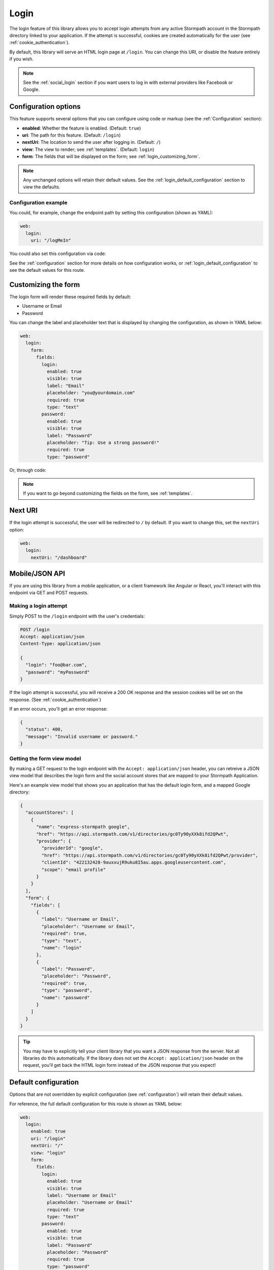 .. _login:


Login
=====

The login feature of this library allows you to accept login attempts from any active Stormpath account in the Stormpath directory linked to your application. If the attempt is successful, cookies are created automatically for the user (see :ref:`cookie_authentication`).

By default, this library will serve an HTML login page at ``/login``.  You can change this URI, or disable the feature entirely if you wish.

.. note::

  See the :ref:`social_login` section if you want users to log in with external providers like Facebook or Google.


.. _login_configuration:

Configuration options
---------------------

This feature supports several options that you can configure using code or markup (see the :ref:`Configuration` section):

* **enabled**: Whether the feature is enabled. (Default: ``true``)
* **uri**: The path for this feature. (Default: ``/login``)
* **nextUri**: The location to send the user after logging in. (Default: ``/``)
* **view**: The view to render; see :ref:`templates`. (Default: ``login``)
* **form**: The fields that will be displayed on the form; see :ref:`login_customizing_form`.

.. note::
  Any unchanged options will retain their default values. See the :ref:`login_default_configuration` section to view the defaults.

Configuration example
.....................

You could, for example, change the endpoint path by setting this configuration (shown as YAML):

.. code-block:: yaml

  web:
    login:
      uri: "/logMeIn"

You could also set this configuration via code:

.. only:: aspnetcore

  .. literalinclude:: code/login/aspnetcore/configure_uri.cs
    :language: csharp

.. only:: aspnet

  .. literalinclude:: code/login/aspnet/configure_uri.cs
    :language: csharp

.. only:: nancy

  .. .literalinclude:: code/login/nancy/configure_uri.cs
    :language: csharp


See the :ref:`configuration` section for more details on how configuration works, or :ref:`login_default_configuration` to see the default values for this route.


.. _login_customizing_form:

Customizing the form
--------------------

The login form will render these required fields by default:

* Username or Email
* Password

You can change the label and placeholder text that is displayed by changing the configuration, as shown in YAML below:

.. code-block:: yaml

  web:
    login:
      form:
        fields:
          login:
            enabled: true
            visible: true
            label: "Email"
            placeholder: "you@yourdomain.com"
            required: true
            type: "text"
          password:
            enabled: true
            visible: true
            label: "Password"
            placeholder: "Tip: Use a strong password!"
            required: true
            type: "password"

Or, through code:

.. only:: aspnetcore

  .. literalinclude:: code/login/aspnetcore/configure_labels.cs
    :language: csharp

.. only:: aspnet

  .. literalinclude:: code/login/aspnet/configure_labels.cs
    :language: csharp

.. only:: nancy

  .. .literalinclude:: code/login/nancy/configure_labels.cs
    :language: csharp

.. note::
  If you want to go beyond customizing the fields on the form, see :ref:`templates`.


Next URI
--------

If the login attempt is successful, the user will be redirected to ``/`` by default. If you want to change this, set the ``nextUri`` option:

.. code-block:: yaml

  web:
    login:
      nextUri: "/dashboard"


.. todo::
  .. _pre_login_handler:

  Pre Login Handler
  .. -----------------

  Want to validate or modify the form data before it's handled by us? Then this is
  the handler that you want to use!

  To use a ``preLoginHandler`` you need to define your handler function in the
  Stormpath config::

      app.use(stormpath.init(app, {
        preLoginHandler: function (formData, req, res, next) {
          console.log('Got login request', formData);
          next();
        }
      }));

  As you can see in the example above, the ``preLoginHandler`` function
  takes in four parameters:

  - ``formData``: The data submitted in the form.
  - ``req``: The Express request object.  This can be used to modify the incoming
    request directly.
  - ``res``: The Express response object.  This can be used to modify the HTTP
    response directly.
  - ``next``: The callback to call after you have done your custom work.  If you
    call this with an error then we immediately return this error to the user and
    form processing stops.  But if you call it without an error, then our library
    will continue to process the form and respond with the default behavior.

  In the example below, we'll use the ``preLoginHandler`` to validate that
  the user doesn't enter an email domain that is restricted::

      app.use(stormpath.init(app, {
        preLoginHandler: function (formData, req, res, next) {
          if (formData.login.indexOf('@some-domain.com') !== -1) {
            return next(new Error('You\'re not allowed to login with \'@some-domain.com\'.'));
          }

          next();
        }
      }));

  .. _post_login_handler:

  Post Login Handler
  .. ------------------

  Want to run some custom code after a user logs into your site?  By defining a ``postLoginHandler`` you're able achieve tasks like:

  - Refresh a user's third-party services.
  - Calculate the last login time of a user.
  - Prompt a user to complete their profile, or setup billing.
  - etc.

  To use a ``postLoginHandler``, you need to define your handler function
  in the Stormpath config::

      app.use(stormpath.init(app, {
        postLoginHandler: function (account, req, res, next) {
          console.log('User:', account.email, 'just logged in!');
          next();
        }
      }));

  As you can see in the example above, the ``postLoginHandler`` function
  takes in four parameters:

  - ``account``: The new, successfully logged in, user account.
  - ``req``: The Express request object.  This can be used to modify the incoming
    request directly.
  - ``res``: The Express response object.  This can be used to modify the HTTP
    response directly.
  - ``next``: The callback to call when you're done doing whatever it is you want
    to do.  If you call this, execution will continue on normally.  If you don't
    call this, you're responsible for handling the response.

  In the example below, we'll use the ``postLoginHandler`` to redirect the
  user to a special page (*instead of the normal login flow*)::

      app.use(stormpath.init(app, {
        postLoginHandler: function (account, req, res, next) {
          res.redirect(302, '/secretpage').end();
        }
      }));


.. _json_login_api:

Mobile/JSON API
---------------

If you are using this library from a mobile application, or a client framework like Angular or React, you'll interact with this endpoint via GET and POST requests.


Making a login attempt
......................

Simply POST to the ``/login`` endpoint with the user's credentials:

.. code-block:: none

    POST /login
    Accept: application/json
    Content-Type: application/json

    {
      "login": "foo@bar.com",
      "password": "myPassword"
    }

If the login attempt is successful, you will receive a 200 OK response and the
session cookies will be set on the response. (See :ref:`cookie_authentication`)

If an error occurs, you'll get an error response:

.. code-block:: json

  {
    "status": 400,
    "message": "Invalid username or password."
  }


Getting the form view model
...........................

By making a GET request to the login endpoint with the ``Accept:
application/json`` header, you can retreive a JSON view model that describes the login form and the social account stores that are mapped to your Stormpath
Application.

Here's an example view model that shows you an application that has the default login form, and a mapped Google directory:

.. code-block:: javascript

  {
    "accountStores": [
      {
        "name": "express-stormpath google",
        "href": "https://api.stormpath.com/v1/directories/gc0Ty90yXXk8ifd2QPwt",
        "provider": {
          "providerId": "google",
          "href": "https://api.stormpath.com/v1/directories/gc0Ty90yXXk8ifd2QPwt/provider",
          "clientId": "422132428-9auxxujR9uku8I5au.apps.googleusercontent.com",
          "scope": "email profile"
        }
      }
    ],
    "form": {
      "fields": [
        {
          "label": "Username or Email",
          "placeholder": "Username or Email",
          "required": true,
          "type": "text",
          "name": "login"
        },
        {
          "label": "Password",
          "placeholder": "Password",
          "required": true,
          "type": "password",
          "name": "password"
        }
      ]
    }
  }

.. tip::

  You may have to explicitly tell your client library that you want a JSON
  response from the server. Not all libraries do this automatically. If the
  library does not set the ``Accept: application/json`` header on the request,
  you'll get back the HTML login form instead of the JSON response that you
  expect!


.. _login_default_configuration:

Default configuration
---------------------

Options that are not overridden by explicit configuration (see :ref:`configuration`) will retain their default values.

For reference, the full default configuration for this route is shown as YAML below:

.. code-block:: yaml

  web:
    login:
      enabled: true
      uri: "/login"
      nextUri: "/"
      view: "login"
      form:
        fields:
          login:
            enabled: true
            visible: true
            label: "Username or Email"
            placeholder: "Username or Email"
            required: true
            type: "text"
          password:
            enabled: true
            visible: true
            label: "Password"
            placeholder: "Password"
            required: true
            type: "password"
        fieldOrder:
          - "login"
          - "password"

.. tip::
  You can also refer to the `Example Stormpath configuration`_ to see the entire default library configuration.

.. _Stormpath Admin Console: https://api.stormpath.com
.. _Example Stormpath configuration: https://github.com/stormpath/stormpath-framework-spec/blob/master/example-config.yaml
